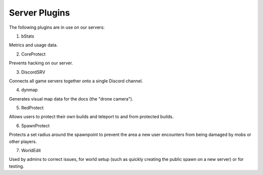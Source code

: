 Server Plugins
==============

The following plugins are in use on our servers:

1. bStats

Metrics and usage data.

2. CoreProtect

Prevents hacking on our server.

3. DiscordSRV

Connects all game servers together onto a single Discord channel.

4. dynmap

Generates visual map data for the docs (the "drone camera").

5. RedProtect

Allows users to protect their own builds and teleport to and from protected builds.

6. SpawnProtect

Protects a set radius around the spawnpoint to prevent the area a new user encounters from being damaged by mobs or other players.

7. WorldEdit

Used by admins to correct issues, for world setup (such as quickly creating the public spawn on a new server) or for testing.
